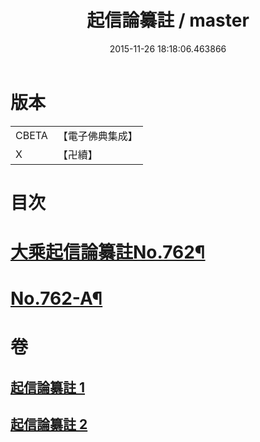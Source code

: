 #+TITLE: 起信論纂註 / master
#+DATE: 2015-11-26 18:18:06.463866
* 版本
 |     CBETA|【電子佛典集成】|
 |         X|【卍續】    |

* 目次
* [[file:KR6o0114_001.txt::001-0336b1][大乘起信論纂註No.762¶]]
* [[file:KR6o0114_002.txt::0366b14][No.762-A¶]]
* 卷
** [[file:KR6o0114_001.txt][起信論纂註 1]]
** [[file:KR6o0114_002.txt][起信論纂註 2]]

